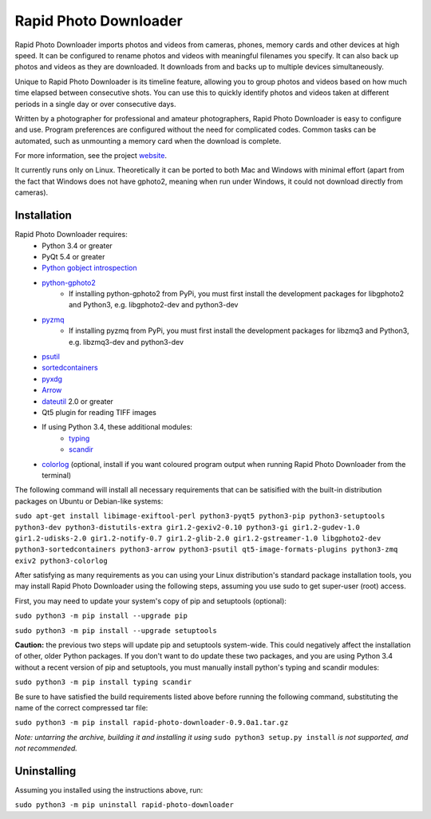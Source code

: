 Rapid Photo Downloader
======================

Rapid Photo Downloader imports photos and videos from cameras, phones,
memory cards and other devices at high speed. It can be configured to
rename photos and videos with meaningful filenames you specify. It can also
back up photos and videos as they are downloaded. It downloads from and backs
up to multiple devices simultaneously.

Unique to Rapid Photo Downloader is its timeline feature, allowing you to
group photos and videos based on how much time elapsed between consecutive
shots. You can use this to quickly identify photos and videos taken at
different periods in a single day or over consecutive days.

Written by a photographer for professional and amateur photographers, Rapid
Photo Downloader is easy to configure and use. Program preferences are
configured without the need for complicated codes. Common tasks can be
automated, such as unmounting a memory card when the download is complete.

For more information, see the project website_.

It currently runs only on Linux. Theoretically it can be ported to both Mac
and Windows with minimal effort (apart from the fact that Windows does not
have gphoto2, meaning when run under Windows, it could not download directly
from cameras).

Installation
------------

Rapid Photo Downloader requires:
 - Python 3.4 or greater
 - PyQt 5.4 or greater
 - `Python gobject introspection`_
 - `python-gphoto2`_
    - If installing python-gphoto2 from PyPi, you must first install
      the development packages for libgphoto2 and Python3, e.g. libgphoto2-dev
      and python3-dev
 - pyzmq_
    - If installing pyzmq from PyPi, you must first install the development
      packages for libzmq3 and Python3, e.g. libzmq3-dev and python3-dev
 - psutil_
 - sortedcontainers_
 - pyxdg_
 - Arrow_
 - dateutil_ 2.0 or greater
 - Qt5 plugin for reading TIFF images
 - If using Python 3.4, these additional modules:
    - typing_
    - scandir_
 - colorlog_ (optional, install if you want coloured program output when running Rapid Photo
   Downloader from the terminal)

The following command will install all necessary requirements that can be satisified with the
built-in distribution packages on Ubuntu or Debian-like systems:

``sudo apt-get install libimage-exiftool-perl python3-pyqt5 python3-pip
python3-setuptools python3-dev python3-distutils-extra gir1.2-gexiv2-0.10 python3-gi
gir1.2-gudev-1.0 gir1.2-udisks-2.0 gir1.2-notify-0.7 gir1.2-glib-2.0 gir1.2-gstreamer-1.0
libgphoto2-dev python3-sortedcontainers python3-arrow python3-psutil qt5-image-formats-plugins
python3-zmq exiv2 python3-colorlog``

After satisfying as many requirements as you can using your Linux distribution's standard package
installation tools, you may install Rapid Photo Downloader using the following steps, assuming
you use sudo to get super-user (root) access.

First, you may need to update your system's copy of pip and setuptools (optional):

``sudo python3 -m pip install --upgrade pip``

``sudo python3 -m pip install --upgrade setuptools``

**Caution:** the previous two steps will update pip and setuptools system-wide. This could
negatively affect the installation of other, older Python packages. If you don't want to do update
these two packages, and you are using Python 3.4 without a recent version of pip and setuptools,
you must manually install  python's typing and scandir modules:

``sudo python3 -m pip install typing scandir``

Be sure to have satisfied the build requirements listed above before running the following
command, substituting the name of the correct compressed tar file:

``sudo python3 -m pip install rapid-photo-downloader-0.9.0a1.tar.gz``

*Note: untarring the archive, building it and installing it using* ``sudo python3 setup.py
install`` *is not supported, and not recommended.*

Uninstalling
------------

Assuming you installed using the instructions above, run:

``sudo python3 -m pip uninstall rapid-photo-downloader``



.. _website: http://damonlynch.net/rapid
.. _Python gobject introspection: https://wiki.gnome.org/action/show/Projects/PyGObject
.. _python-gphoto2: https://github.com/jim-easterbrook/python-gphoto2
.. _pyzmq: https://github.com/zeromq/pyzmq
.. _psutil: https://github.com/giampaolo/psutil
.. _sortedcontainers: http://www.grantjenks.com/docs/sortedcontainers/
.. _pyxdg: https://www.freedesktop.org/wiki/Software/pyxdg/
.. _Arrow: https://github.com/crsmithdev/arrow
.. _dateutil: https://labix.org/python-dateutil
.. _typing: https://pypi.python.org/pypi/typing
.. _scandir: https://github.com/benhoyt/scandir
.. _colorlog: https://github.com/borntyping/python-colorlog



